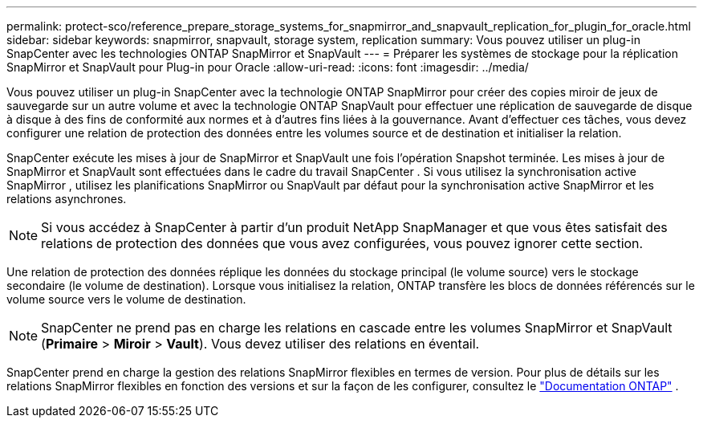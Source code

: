 ---
permalink: protect-sco/reference_prepare_storage_systems_for_snapmirror_and_snapvault_replication_for_plugin_for_oracle.html 
sidebar: sidebar 
keywords: snapmirror, snapvault, storage system, replication 
summary: Vous pouvez utiliser un plug-in SnapCenter avec les technologies ONTAP SnapMirror et SnapVault 
---
= Préparer les systèmes de stockage pour la réplication SnapMirror et SnapVault pour Plug-in pour Oracle
:allow-uri-read: 
:icons: font
:imagesdir: ../media/


[role="lead"]
Vous pouvez utiliser un plug-in SnapCenter avec la technologie ONTAP SnapMirror pour créer des copies miroir de jeux de sauvegarde sur un autre volume et avec la technologie ONTAP SnapVault pour effectuer une réplication de sauvegarde de disque à disque à des fins de conformité aux normes et à d'autres fins liées à la gouvernance.  Avant d’effectuer ces tâches, vous devez configurer une relation de protection des données entre les volumes source et de destination et initialiser la relation.

SnapCenter exécute les mises à jour de SnapMirror et SnapVault une fois l'opération Snapshot terminée. Les mises à jour de SnapMirror et SnapVault sont effectuées dans le cadre du travail SnapCenter . Si vous utilisez la synchronisation active SnapMirror , utilisez les planifications SnapMirror ou SnapVault par défaut pour la synchronisation active SnapMirror et les relations asynchrones.


NOTE: Si vous accédez à SnapCenter à partir d'un produit NetApp SnapManager et que vous êtes satisfait des relations de protection des données que vous avez configurées, vous pouvez ignorer cette section.

Une relation de protection des données réplique les données du stockage principal (le volume source) vers le stockage secondaire (le volume de destination).  Lorsque vous initialisez la relation, ONTAP transfère les blocs de données référencés sur le volume source vers le volume de destination.


NOTE: SnapCenter ne prend pas en charge les relations en cascade entre les volumes SnapMirror et SnapVault (*Primaire* > *Miroir* > *Vault*).  Vous devez utiliser des relations en éventail.

SnapCenter prend en charge la gestion des relations SnapMirror flexibles en termes de version.  Pour plus de détails sur les relations SnapMirror flexibles en fonction des versions et sur la façon de les configurer, consultez le http://docs.netapp.com/ontap-9/index.jsp?topic=%2Fcom.netapp.doc.ic-base%2Fresources%2Fhome.html["Documentation ONTAP"^] .
